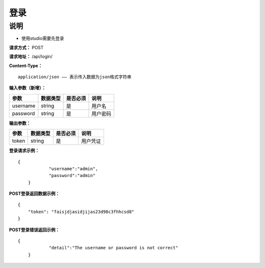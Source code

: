 登录
======================

说明
-----------------------------------------------------------------------------------------------------------------------
- 使用studio需要先登录


**请求方式：**   POST

**请求地址：**   /api/login/


**Content-Type：**
::

    application/json —— 表示传入数据为json格式字符串


**输入参数（新增）：**

+------------------------+------------+------------+------------------------------------------------+
|**参数**                |**数据类型**|**是否必须**|**说明**                                        |
+------------------------+------------+------------+------------------------------------------------+
| username               | string     | 是         | 用户名                                         |
+------------------------+------------+------------+------------------------------------------------+
| password               | string     | 是         | 用户密码                                       |
+------------------------+------------+------------+------------------------------------------------+


**输出参数：**

+------------------------+------------+------------+------------------------------------------------+
|**参数**                |**数据类型**|**是否必须**|**说明**                                        |
+------------------------+------------+------------+------------------------------------------------+
| token                  | string     | 是         | 用户凭证                                       |
+------------------------+------------+------------+------------------------------------------------+

**登录请求示例：**
::

    {
		"username":"admin",
		"password":"admin"
	}


**POST登录返回数据示例：**
::

    {
        "token": "faisjdjasidjijas23d98c3fhhcsd8"
    }


**POST登录错误返回示例：**
::

    {
		"detail":"The username or password is not correct"
	}
